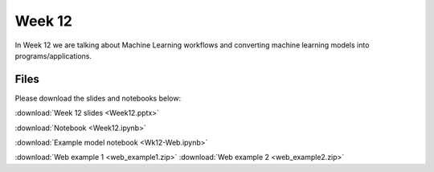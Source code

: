 Week 12
=======

In Week 12 we are talking about Machine Learning workflows and converting machine learning models into programs/applications.

Files
-----

Please download the slides and notebooks below:

:download:`Week 12 slides <Week12.pptx>`

:download:`Notebook <Week12.ipynb>`

:download:`Example model notebook <Wk12-Web.ipynb>`

:download:`Web example 1 <web_example1.zip>`
:download:`Web example 2 <web_example2.zip>`

